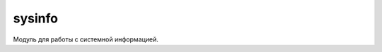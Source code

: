 .. py:module:: sysinfo

sysinfo
=======

Модуль для работы с системной информацией. 

.. py:method:: active_profile() 
    
    Возвращает активный профиль:
        * general – Обычный
        * silent – Без звука
        * meeting – Встреча
        * outdoor – На улице
        * pager – Пейджер
        * offline – Автономный
        * drive – В машине
        * user<profile_value> – пользовательский профиль (режим).
        * profile_value – имя профиля, заданное пользователем.
    
    >>> sysinfo.active_profile()
    'meeting'

.. py:method:: battery() 
    
    Возвращает число, уровень заряда аккумулятора в процентах
    
    >>> sysinfo.battery()
    100

.. py:method:: display_pixels() 
    
    Возвращает список, размеры экрана.
    
    >>> sysinfo.display_pixels()
    (360,640)

.. py:method:: display_twips() 
    
    Возвращает список, размеры экрана в твипсах (1/567 см).
    
    >>> sysinfo.display_twips()
    (2449,4354)

.. py:method:: free_drivespace() 
    
    Возвращает словарь, свободное пространство на дисках.
 
    >>> sysinfo.free_drivespace()
    {u'C:': 86908928, u'F:': 1373974528, u'D:': 115130368, u'Z:': 0, u'E:': 780959744}

.. py:method:: free_ram() 
    
    Возвращает число, свободное озу в байтах.
    
    >>> sysinfo.free_ram()
    115109888

.. py:method:: imei() 
    
    Возвращает строку, имей смартфона.
    
    >>> sysinfo.imei()
    u'1234567890123123'
    
.. py:method:: max_ramdrive_size() 
    
    По идее показывает максимальный размер диска D. но не работает у многих
    
    >>> sysinfo.max_ramdrive_size()

.. py:method:: os_version() 
    
    Возвращает список, версия операционной системы
    
    >>> sysinfo.os_version()
    (2,0,4067)

.. py:method:: ring_type() 
    
    Возвращает строку, тип сигнала.
        
        * normal – обычный
        * scending – нарастающий
        * ring once – одинарный
        * beep – короткий сигнал
        * silent – без звука
    
    >>> sysinfo.ring_type()
    'normal'

.. py:method:: signal_bars() 
    
    Возвращает число, уровень сигнала сети в уровнях от 0 до 7.
    
    >>> sysinfo.signal_bars()
    7

.. py:method:: signal_dbm() 
    
    Возвращает число, уровень сигнала сети в dBm
    
    >>> sysinfo.signal_dbm()
    74

.. py:method:: signal() 
    
    Возвращает число, неизвестно, похоже на signal_bars()
    
    >>> sysinfo.signal()
    7

.. py:method:: sw_version() 
    
    Возвращает строку, версию прошивки смарта.
    
    >>> sysinfo.sw_version()
    u'111.030.0607 2011-11-10 RM-596 (c) Nokia'

.. py:method:: total_ram() 
    
    Возвращает число, размер озу в байтах.
    
    >>> sysinfo.total_ram()
    20971502

.. py:method:: total_rom() 
    
    Возвращает число, размер диска Z (прошивка смарта) в байтах.
    
    >>> sysinfo.total_rom()
    20971502